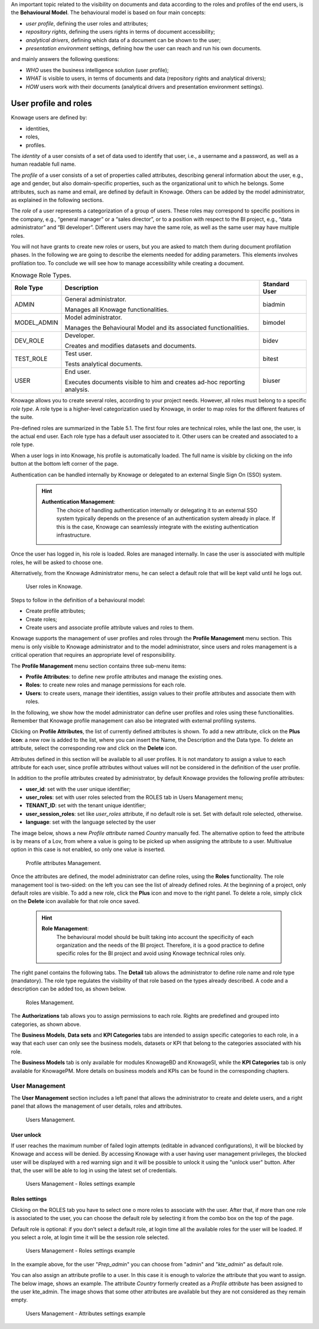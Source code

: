 An important topic related to the visibility on documents and data according to the roles and profiles of the end users, is the **Behavioural Model**.
The behavioural model is based on four main concepts:

-  *user profile*, defining the user roles and attributes;
-  *repository rights*, defining the users rights in terms of document accessibility;
-  *analytical drivers*, defining which data of a document can be shown to the user;
-  *presentation environment* settings, defining how the user can reach and run his own documents.

and mainly answers the following questions:

-  *WHO* uses the business intelligence solution (user profile);
-  *WHAT* is visible to users, in terms of documents and data (repository rights and analytical drivers);
-  *HOW* users work with their documents (analytical drivers and presentation environment settings).



User profile and roles
############

Knowage users are defined by:

- identities,
- roles,
- profiles.

The *identity* of a user consists of a set of data used to identify that user, i.e., a username and a password, as well as a human readable full name.

The *profile* of a user consists of a set of properties called attributes, describing general information about the user, e.g., age and gender, but also domain-specific properties, such as the organizational unit to which he belongs. Some attributes, such as name and email, are defined by default in Knowage. Others can be added by the model administrator, as explained in the following sections.

The *role* of a user represents a categorization of a group of users. These roles may correspond to specific positions in the company, e.g., “general manager” or a “sales director”, or to a position with respect to the BI project, e.g., “data administrator” and “BI developer”. Different users may have the same role, as well as the same user may have multiple roles.

You will not have grants to create new roles or users, but you are asked to match them during document profilation phases. In the following we are going to describe the elements needed for adding parameters. This elements involves profilation too. To conclude we will see how to manage accessibility while creating a document.

.. _knowageroletype:
.. table:: Knowage Role Types.
    :widths: auto

    +-----------------------+-----------------------+-----------------------+
    |    Role Type          | Description           | Standard User         |
    +=======================+=======================+=======================+
    |    ADMIN              | General               | biadmin               |
    |                       | administrator.        |                       |
    |                       |                       |                       |
    |                       | Manages all Knowage   |                       |
    |                       | functionalities.      |                       |
    +-----------------------+-----------------------+-----------------------+
    |    MODEL_ADMIN        | Model administrator.  | bimodel               |
    |                       |                       |                       |
    |                       | Manages the           |                       |
    |                       | Behavioural Model and |                       |
    |                       | its associated        |                       |
    |                       | functionalities.      |                       |
    +-----------------------+-----------------------+-----------------------+
    |    DEV_ROLE           | Developer.            | bidev                 |
    |                       |                       |                       |
    |                       | Creates and modifies  |                       |
    |                       | datasets and          |                       |
    |                       | documents.            |                       |
    +-----------------------+-----------------------+-----------------------+
    |    TEST_ROLE          | Test user.            | bitest                |
    |                       |                       |                       |
    |                       | Tests analytical      |                       |
    |                       | documents.            |                       |
    +-----------------------+-----------------------+-----------------------+
    |    USER               | End user.             | biuser                |
    |                       |                       |                       |
    |                       | Executes documents    |                       |
    |                       | visible to him and    |                       |
    |                       | creates ad-hoc        |                       |
    |                       | reporting analysis.   |                       |
    +-----------------------+-----------------------+-----------------------+

Knowage allows you to create several roles, according to your project needs. However, all roles must belong to a specific *role type*. A role type is a higher-level categorization used by Knowage, in order to map roles for the different features of the suite.

Pre-defined roles are summarized in the Table 5.1. The first four roles are technical roles, while the last one, the user, is the actual end user. Each role type has a default user associated to it. Other users can be created and associated to a role type.

When a user logs in into Knowage, his profile is automatically loaded. The full name is visible by clicking on the info button at the bottom left corner of the page.

Authentication can be handled internally by Knowage or delegated to an external Single Sign On (SSO) system.

   .. hint::
      **Authentication Management**:
         The choice of handling authentication internally or delegating it to an external SSO system typically depends on the presence of an authentication system already in place. If this is the case, Knowage can seamlessly integrate with the existing authentication infrastructure.

Once the user has logged in, his role is loaded. Roles are managed internally. In case the user is associated with multiple roles, he will be asked to choose one.

Alternatively, from the Knowage Administrator menu, he can select a default role that will be kept valid until he logs out.

.. figure:: media/image28_tris.png

   User roles in Knowage.

Steps to follow in the definition of a behavioural model:

-  Create profile attributes;
-  Create roles;
-  Create users and associate profile attribute values and roles to them.

Knowage supports the management of user profiles and roles through the **Profile Management** menu section. This menu is only visible to Knowage administrator and to the model administrator, since users and roles management is a critical operation that requires an appropriate level of responsibility.

The **Profile Management** menu section contains three sub-menu items:

-  **Profile Attributes**: to define new profile attributes and manage the existing ones.

-  **Roles**: to create new roles and manage permissions for each role.

-  **Users**: to create users, manage their identities, assign values to their profile attributes and associate them with roles.

In the following, we show how the model administrator can define user profiles and roles using these functionalities. Remember that Knowage profile management can also be integrated with external profiling systems.

Clicking on **Profile Attributes**, the list of currently defined attributes is shown. To add a new attribute, click on the **Plus icon**: a new row is added to the list, where you can insert the Name, the Description and the Data type. To delete an attribute, select the corresponding row and click on the **Delete** icon.

Attributes defined in this section will be available to all user profiles. It is not mandatory to assign a value to each attribute for each user, since profile attributes without values will not be considered in the definition of the user profile.

In addition to the profile attributes created by administrator, by default Knowage provides the following profile attributes:

-   **user_id**: set with the user unique identifier;

-   **user_roles**: set with user roles selected from the ROLES tab in Users Management menu;

-   **TENANT_ID**: set with the tenant unique identifier;

-   **user_session_roles**: set like *user_roles* attribute, if no default role is set. Set with default role selected, otherwise.

-   **language**: set with the language selected by the user

The image below, shows a new *Profile attribute* named *Country* manually fed. The alternative option to feed the attribute is by means of a Lov, from where a value is going to be picked up when assigning the attribute to a user. Multivalue option in this case is not enabled, so only one value is inserted.


.. figure:: media/image29_bis.png

   Profile attributes Management.

Once the attributes are defined, the model administrator can define roles, using the **Roles** functionality. The role management tool is two-sided: on the left you can see the list of already defined roles. At the beginning of a project, only default roles are visible. To add a new role, click the **Plus** icon and move to the right panel. To delete a role, simply click on the **Delete** icon available for that role once saved.

   .. hint::
      **Role Management**:
         The behavioural model should be built taking into account the specificity of each organization and the needs of the BI project.    Therefore, it is a good practice to define specific roles for the BI project and avoid using Knowage technical roles only.

The right panel contains the following tabs. 
The **Detail** tab allows the administrator to define role name and role type (mandatory). The role type regulates the visibility of that role based on the types already described. A code and a description can be added too, as shown below.

.. figure:: media/image3031_bis.png

   Roles Management.

The **Authorizations** tab allows you to assign permissions to each role. Rights are predefined and grouped into categories, as shown above.

The **Business Models**, **Data sets** and **KPI Categories** tabs are intended to assign specific categories to each role, in a way that each user can only see the business models, datasets or KPI that belong to the categories associated with his role.

The **Business Models** tab is only available for modules KnowageBD and KnowageSI, while the **KPI Categories** tab is only available for KnowagePM. More details on business models and KPIs can be found in the corresponding chapters.




------------------
User Management
------------------


The **User Management** section includes a left panel that allows the administrator to create and delete users, and a right panel that allows the management of user details, roles and attributes.

.. figure:: media/image32_8.1.png

   Users Management.


User unlock
^^^^^^^^^^^

If user reaches the maximum number of failed login attempts (editable in advanced configurations), it will be blocked by Knowage and access will be denied. By accessing Knowage with a user having user management privileges, the blocked user will be displayed with a red warning sign and it will be possible to unlock it using the "unlock user" button. After that, the user will be able to log in using the latest set of credentials.

.. figure:: media/image115.png

    Users Management - Roles settings example


Roles settings
^^^^^^^^^^^^^^^^^^

Clicking on the ROLES tab you have to select one o more roles to associate with the user.
After that, if more than one role is associated to the user, you can choose the default role by selecting it from the combo box on the top of the page.


Default role is optional: if you don't select a default role, at login time all the available roles for the user will be loaded. If you select a role, at login time
it will be the session role selected.

.. figure:: media/image100_bis.png

    Users Management - Roles settings example

In the example above, for the user "*Prep_admin*" you can choose from "admin" and "*kte_admin*" as default role.

You can also assign an attribute profile to a user. In this case it is enough to valorize the attribute that you want to assign.
The below image, shows an example. The attribute *Country* formerly created as a *Profile attribute* has been assigned to the user kte_admin.
The image shows that some other attributes are available but they are not considered as they remain empty.

.. figure:: media/attributes_8.1.png

    Users Management - Attributes settings example
